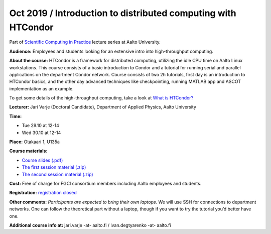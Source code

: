==============================================================
Oct 2019 / Introduction to distributed computing with HTCondor
==============================================================

Part of `Scientific Computing in Practice <https://scicomp.aalto.fi/training/scip/index.html>`__ lecture series at Aalto University.

**Audience:** Employees and students looking for an extensive intro into high-throughput computing.

**About the course:** HTCondor is a framework for distributed computing, utilizing the idle CPU time on Aalto Linux workstations. This course consists of a basic introduction to Condor and a tutorial for running serial and parallel applications on the department Condor network. Course consists of two 2h tutorials, first day is an introduction to HTCondor basics, and the other day advanced techniques like checkpointing, running MATLAB app and ASCOT implementation as an example.

To get some details of the high-throughput computing, take a look at `What is HTCondor? <https://research.cs.wisc.edu/htcondor/description.html>`__

**Lecturer:** Jari Varje (Doctoral Candidate), Department of Applied Physics, Aalto University

**Time:**

- Tue 29.10 at 12-14
- Wed 30.10 at 12-14

**Place:** Otakaari 1, U135a

**Course materials:**

- `Course slides (.pdf) <https://github.com/AaltoSciComp/scicomp-docs/raw/master/training/scip/upload/Introduction%20to%20Condor.pdf>`__
- `The first session material (.zip) <https://github.com/AaltoSciComp/scicomp-docs/raw/master/training/scip/upload/condor_1.2019-10-29.zip>`__
- `The second session material (.zip) <https://github.com/AaltoSciComp/scicomp-docs/raw/master/training/scip/upload/condor_2.zip>`__



**Cost:** Free of charge for FGCI consortium members including Aalto employees and students.

**Registration:** `registration closed <https://www.webropolsurveys.com/S/1964EAAB01B1375F.par>`__

**Other comments:** *Participants are expected to bring their own laptops.* We will use SSH for  connections to department networks. One can follow the theoretical part without a laptop, though if you want to try the tutorial you’d better have one.

**Additional course info at:** jari.varje -at- aalto.fi / ivan.degtyarenko -at- aalto.fi
